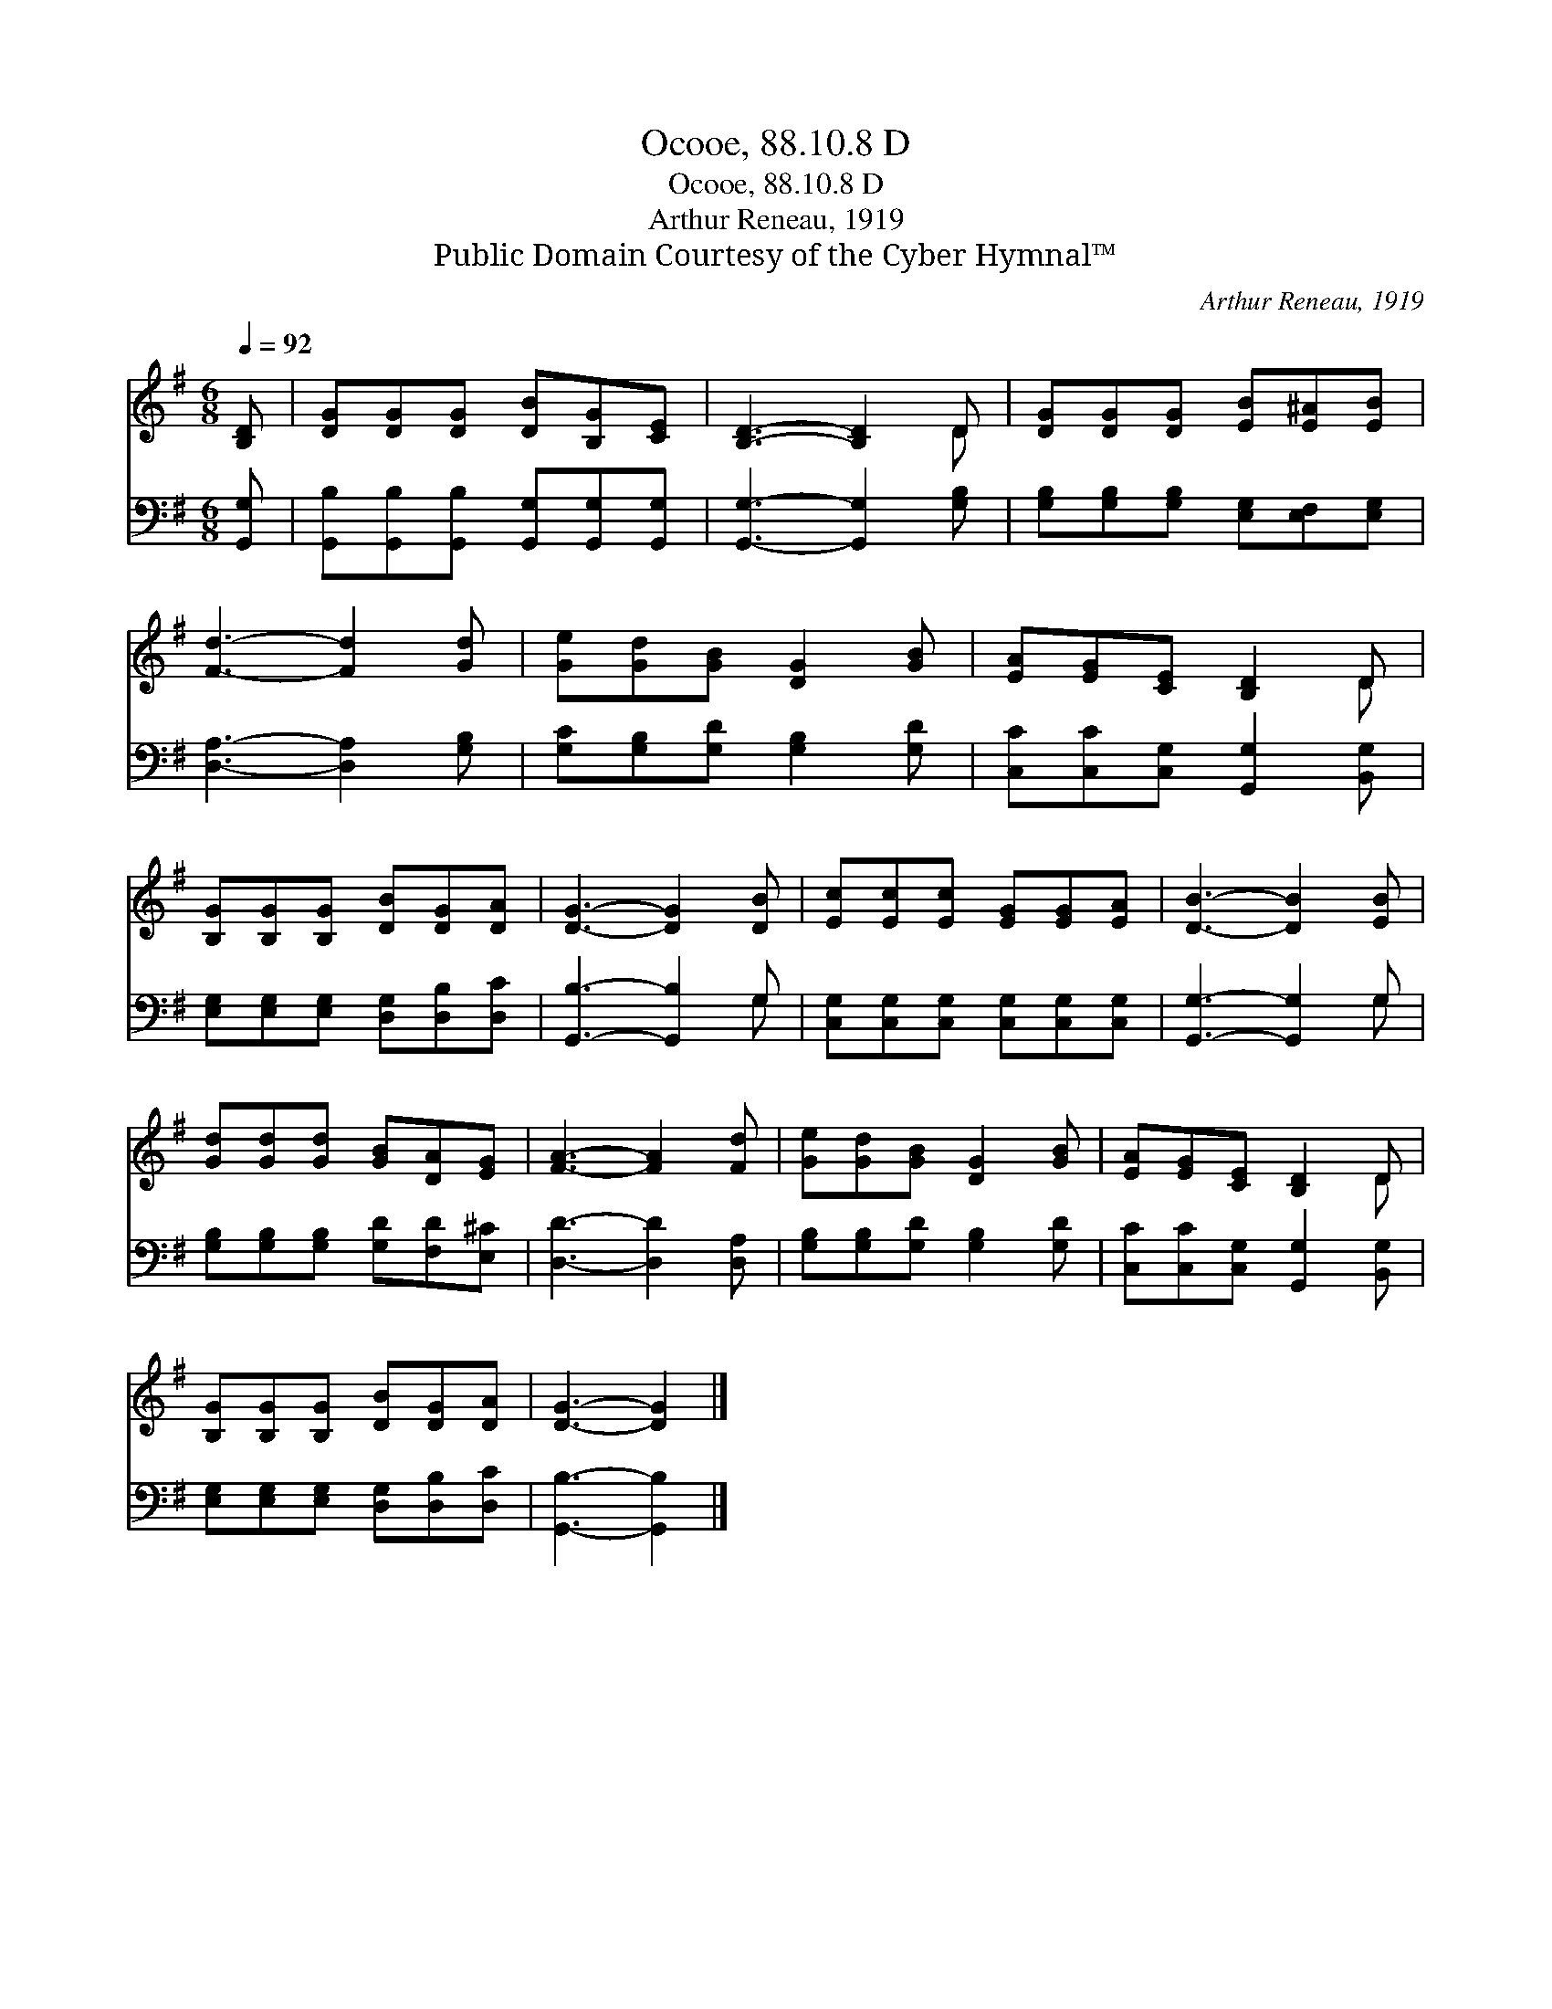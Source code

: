 X:1
T:Ocooe, 88.10.8 D
T:Ocooe, 88.10.8 D
T:Arthur Reneau, 1919
T:Public Domain Courtesy of the Cyber Hymnal™
C:Arthur Reneau, 1919
Z:Public Domain
Z:Courtesy of the Cyber Hymnal™
%%score ( 1 2 ) ( 3 4 )
L:1/8
Q:1/4=92
M:6/8
K:G
V:1 treble 
V:2 treble 
V:3 bass 
V:4 bass 
V:1
 [B,D] | [DG][DG][DG] [DB][B,G][CE] | [B,D]3- [B,D]2 D | [DG][DG][DG] [EB][E^A][EB] | %4
 [Fd]3- [Fd]2 [Gd] | [Ge][Gd][GB] [DG]2 [GB] | [EA][EG][CE] [B,D]2 D | %7
 [B,G][B,G][B,G] [DB][DG][DA] | [DG]3- [DG]2 [DB] | [Ec][Ec][Ec] [EG][EG][EA] | [DB]3- [DB]2 [EB] | %11
 [Gd][Gd][Gd] [GB][DA][EG] | [FA]3- [FA]2 [Fd] | [Ge][Gd][GB] [DG]2 [GB] | [EA][EG][CE] [B,D]2 D | %15
 [B,G][B,G][B,G] [DB][DG][DA] | [DG]3- [DG]2 |] %17
V:2
 x | x6 | x5 D | x6 | x6 | x6 | x5 D | x6 | x6 | x6 | x6 | x6 | x6 | x6 | x5 D | x6 | x5 |] %17
V:3
 [G,,G,] | [G,,B,][G,,B,][G,,B,] [G,,G,][G,,G,][G,,G,] | [G,,G,]3- [G,,G,]2 [G,B,] | %3
 [G,B,][G,B,][G,B,] [E,G,][E,F,][E,G,] | [D,A,]3- [D,A,]2 [G,B,] | [G,C][G,B,][G,D] [G,B,]2 [G,D] | %6
 [C,C][C,C][C,G,] [G,,G,]2 [B,,G,] | [E,G,][E,G,][E,G,] [D,G,][D,B,][D,C] | [G,,B,]3- [G,,B,]2 G, | %9
 [C,G,][C,G,][C,G,] [C,G,][C,G,][C,G,] | [G,,G,]3- [G,,G,]2 G, | %11
 [G,B,][G,B,][G,B,] [G,D][F,D][E,^C] | [D,D]3- [D,D]2 [D,A,] | [G,B,][G,B,][G,D] [G,B,]2 [G,D] | %14
 [C,C][C,C][C,G,] [G,,G,]2 [B,,G,] | [E,G,][E,G,][E,G,] [D,G,][D,B,][D,C] | [G,,B,]3- [G,,B,]2 |] %17
V:4
 x | x6 | x6 | x6 | x6 | x6 | x6 | x6 | x5 G, | x6 | x5 G, | x6 | x6 | x6 | x6 | x6 | x5 |] %17

